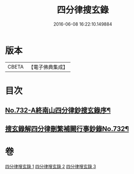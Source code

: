#+TITLE: 四分律搜玄錄 
#+DATE: 2016-06-08 16:22:10.149884

* 版本
 |     CBETA|【電子佛典集成】|

* 目次
** [[file:KR6k0162_001.txt::001-0833a1][No.732-A終南山四分律鈔搜玄錄序¶]]
** [[file:KR6k0162_001.txt::001-0833b1][搜玄錄解四分律刪繁補闕行事鈔錄No.732¶]]

* 卷
[[file:KR6k0162_001.txt][四分律搜玄錄 1]]
[[file:KR6k0162_002.txt][四分律搜玄錄 2]]
[[file:KR6k0162_003.txt][四分律搜玄錄 3]]

